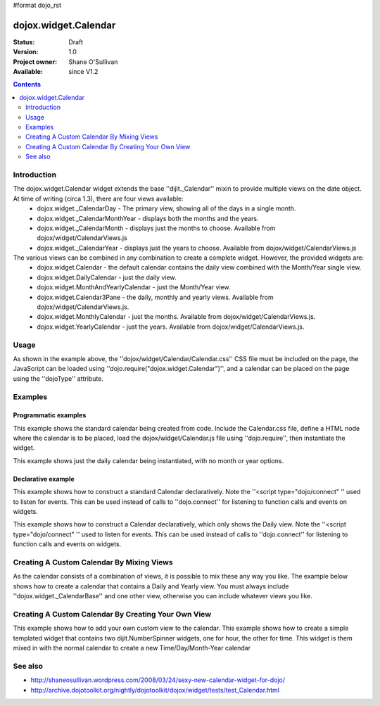 #format dojo_rst

dojox.widget.Calendar
=====================

:Status: Draft
:Version: 1.0
:Project owner: Shane O'Sullivan
:Available: since V1.2

.. contents::
   :depth: 2

============
Introduction
============

The dojox.widget.Calendar widget extends the base ''dijit._Calendar'' mixin to provide multiple views on the date object.  At time of writing (circa 1.3), there are four views available:
 * dojox.widget._CalendarDay - The primary view, showing all of the days in a single month.
 * dojox.widget._CalendarMonthYear - displays both the months and the years.
 * dojox.widget._CalendarMonth - displays just the months to choose. Available from dojox/widget/CalendarViews.js
 * dojox.widget._CalendarYear - displays just the years to choose. Available from dojox/widget/CalendarViews.js

The various views can be combined in any combination to create a complete widget.  However, the provided widgets are:
 * dojox.widget.Calendar - the default calendar contains the daily view combined with the Month/Year single view.
 * dojox.widget.DailyCalendar - just the daily view.
 * dojox.widget.MonthAndYearlyCalendar - just the Month/Year view.
 * dojox.widget.Calendar3Pane - the daily, monthly and yearly views.  Available from dojox/widget/CalendarViews.js.
 * dojox.widget.MonthlyCalendar - just the months. Available from dojox/widget/CalendarViews.js.
 * dojox.widget.YearlyCalendar - just the years. Available from dojox/widget/CalendarViews.js.

=====
Usage
=====

.. code-block :: javascript
 :linenos:

 <style type="text/css">
   @import "dojox/widget/Calendar/Calendar.css";
 </style>
 <script type="text/javascript">
   dojo.require("dojox.widget.Calendar");
 </script>
 <div dojoType="dojox.widget.Calendar"></div>

As shown in the example above, the ''dojox/widget/Calendar/Calendar.css'' CSS file must be included on the page, the JavaScript can be loaded using ''dojo.require("dojox.widget.Calendar")'', and a calendar can be placed on the page using the ''dojoType'' attribute.


========
Examples
========

Programmatic examples
---------------------

This example shows the standard calendar being created from code.  Include the Calendar.css file, define a HTML node where the calendar is to be placed, load the dojox/widget/Calendar.js file using ''dojo.require'', then instantiate the widget. 

.. cv-compound::

  A programmatically created Calendar. First lets write up some simple HTML code because you need to define the place where your Calendar should be created.
  
  .. cv:: html

    <style type="text/css">
      @import "/moin_static163/js/dojo/trunk/dojox/widget/Calendar/Calendar.css";
    </style>
    <div id="cal_1"></div>
    <div id="cal_1_report"></div>

  .. cv:: javascript
    :label: The javascript, put this wherever you want the dialog creation to happen

    <script type="text/javascript">
        dojo.require("dojox.widget.Calendar");

        dojo.addOnLoad(function(){	
            // create the dialog:
            var cal_1 = new dojox.widget.Calendar({}, dojo.byId("cal_1"));
            dojo.connect(cal_1, "onValueSelected", function(date){
              dojo.byId("cal_1_report").innerHTML = date;
            });
        });
    </script>

This example shows just the daily calendar being instantiated, with no month or year options.  

.. cv-compound::
  
  .. cv:: html

    <style type="text/css">
      @import "/moin_static163/js/dojo/trunk/dojox/widget/Calendar/Calendar.css";
    </style>
    <div id="cal_2"></div>
    <div id="cal_2_report"></div>

  .. cv:: javascript
    :label: The javascript, put this wherever you want the dialog creation to happen

    <script type="text/javascript">
        dojo.require("dojox.widget.Calendar");

        dojo.addOnLoad(function(){	
            // create the dialog:
            var cal_2 = new dojox.widget.DailyCalendar({}, dojo.byId("cal_2"));
            dojo.connect(cal_2, "onValueSelected", function(date){
              dojo.byId("cal_2_report").innerHTML = date;
            });
        });
    </script>

Declarative example
-------------------

This example shows how to construct a standard Calendar declaratively.  Note the ''<script type="dojo/connect" '' used to listen for events.  This can be used instead of calls to ''dojo.connect'' for listening to function calls and events on widgets.

.. cv-compound::
  
  .. cv:: html

    <style type="text/css">
      @import "/moin_static163/js/dojo/trunk/dojox/widget/Calendar/Calendar.css";
    </style>
    <div id="cal_3" dojoType="dojox.widget.Calendar">
      <script type="dojo/connect" event="onValueSelected" args="date">
        dojo.byId("cal_3_report").innerHTML = date;
      </script>
    </div>
    <div id="cal_3_report"></div>

  .. cv:: javascript
    :label: The javascript, put this wherever you want the dialog creation to happen

    <script type="text/javascript">
        dojo.require("dojox.widget.Calendar");
    </script>
  
This example shows how to construct a Calendar declaratively, which only shows the Daily view.  Note the ''<script type="dojo/connect" '' used to listen for events.  This can be used instead of calls to ''dojo.connect'' for listening to function calls and events on widgets.

.. cv-compound::
  
  .. cv:: html

    <style type="text/css">
      @import "/moin_static163/js/dojo/trunk/dojox/widget/Calendar/Calendar.css";
    </style>
    <div id="cal_4" dojoType="dojox.widget.DailyCalendar">
      <script type="dojo/connect" event="onValueSelected" args="date">
        dojo.byId("cal_4_report").innerHTML = date;
      </script>
    </div>
    <div id="cal_4_report"></div>

  .. cv:: javascript
    :label: The javascript, put this wherever you want the dialog creation to happen

    <script type="text/javascript">
        dojo.require("dojox.widget.Calendar");
    </script>


==========================================
Creating A Custom Calendar By Mixing Views
==========================================

As the calendar consists of a combination of views, it is possible to mix these any way you like.  The example below shows how to create a calendar that contains a Daily and Yearly view.  You must always include ''dojox.widget._CalendarBase'' and one other view, otherwise you can include whatever views you like.

.. cv-compound::
  
  .. cv:: html

    <style type="text/css">
      @import "/moin_static163/js/dojo/trunk/dojox/widget/Calendar/Calendar.css";
    </style>
    <div id="cal_5" dojoType="dojox.widget.CustomDayAndYearCalendar">
      <script type="dojo/connect" event="onValueSelected" args="date">
        dojo.byId("cal_5_report").innerHTML = date;
      </script>
    </div>
    <div id="cal_5_report"></div>

  .. cv:: javascript
    :label: The javascript, put this wherever you want the dialog creation to happen

    <script type="text/javascript">
        dojo.require("dojox.widget.Calendar");

        dojo.declare("dojox.widget.CustomDayAndYearCalendar", 
	  [dojox.widget._CalendarBase,
	   dojox.widget._CalendarDay,
	   dojox.widget._CalendarYear], {});
    </script>

====================================================
Creating A Custom Calendar By Creating Your Own View
====================================================

This example shows how to add your own custom view to the calendar.  This example shows how to create a simple templated widget that contains two dijit.NumberSpinner widgets, one for hour, the other for time.  This widget is them mixed in with the normal calendar to create a new Time/Day/Month-Year calendar

.. cv-compound::
  
  .. cv:: html

    <style type="text/css">
      @import "/moin_static163/js/dojo/trunk/dojox/widget/Calendar/Calendar.css";
    </style>
    <div id="cal_6" dojoType="CustomTimeCalendar">
      <script type="dojo/connect" event="onValueSelected" args="date">
        dojo.byId("cal_6_report").innerHTML = date;
      </script>
    </div>
    <div id="cal_6_report"></div>

  .. cv:: javascript
    :label: The javascript, put this wherever you want the dialog creation to happen

    <script type="text/javascript">
      dojo.require("dijit.dijit");
      dojo.require("dojo.date.locale");
      dojo.require("dojox.widget.Calendar");

      dojo.require("dijit.form.NumberSpinner");
      dojo.require("dijit.form.Button");

      dojo.declare("CustomTimeCalendarContainer", null, {
        // summary: Mixin class for adding a view showing the hour and minute
        //   dojox.widget._CalendarBase

        constructor: function(){
          // summary: Adds a dojox.widget._CalendarMonthView view to the calendar widget.
          this._addView(CustomTimeCalendarView);
        }
      });

      dojo.declare("CustomTimeCalendarView",
          [dojox.widget._CalendarView, dijit._Templated], {

        templateString: "<div>Hour: <input dojoType='dijit.form.NumberSpinner' dojoAttachPoint='hourDijit' min='0' max='23'>"
              + " Minute: <input dojoType='dijit.form.NumberSpinner' dojoAttachPoint='minuteDijit' min='0' max='59'>"
              + "<button dojoType='dijit.form.Button' dojoAttachEvent='onClick:onOk'>OK</button>'</div>",

        widgetsInTemplate: true,

        postCreate: function(){
          // Get the date value
          var value = this.attr('value');
          console.log("value = " , value);


          this.hourDijit.attr('value', value.getHours());
          this.minuteDijit.attr('value', value.getMinutes());
        },

        onOk: function(){
          var date = this.attr('value');
          date.setHours(this.hourDijit.attr('value'));
          date.setMinutes(this.minuteDijit.attr('value'));
          this.onValueSelected(date);
        },

        _setValueAttr: function(value) {
          console.log("got value", value);
          this.hourDijit.attr('value', value.getHours());
          this.minuteDijit.attr('value', value.getMinutes());

          this.header.innerHTML = dojo.date.locale.format(value, {selector:'date', formatLength: "medium"});
        }
      });

      dojo.declare("CustomTimeCalendar", [
        dojox.widget._CalendarBase,
        CustomTimeCalendarContainer,
        dojox.widget._CalendarDay,
        dojox.widget._CalendarMonth,
        dojox.widget._CalendarYear],{});
    </script>

========
See also
========

* http://shaneosullivan.wordpress.com/2008/03/24/sexy-new-calendar-widget-for-dojo/
* http://archive.dojotoolkit.org/nightly/dojotoolkit/dojox/widget/tests/test_Calendar.html
